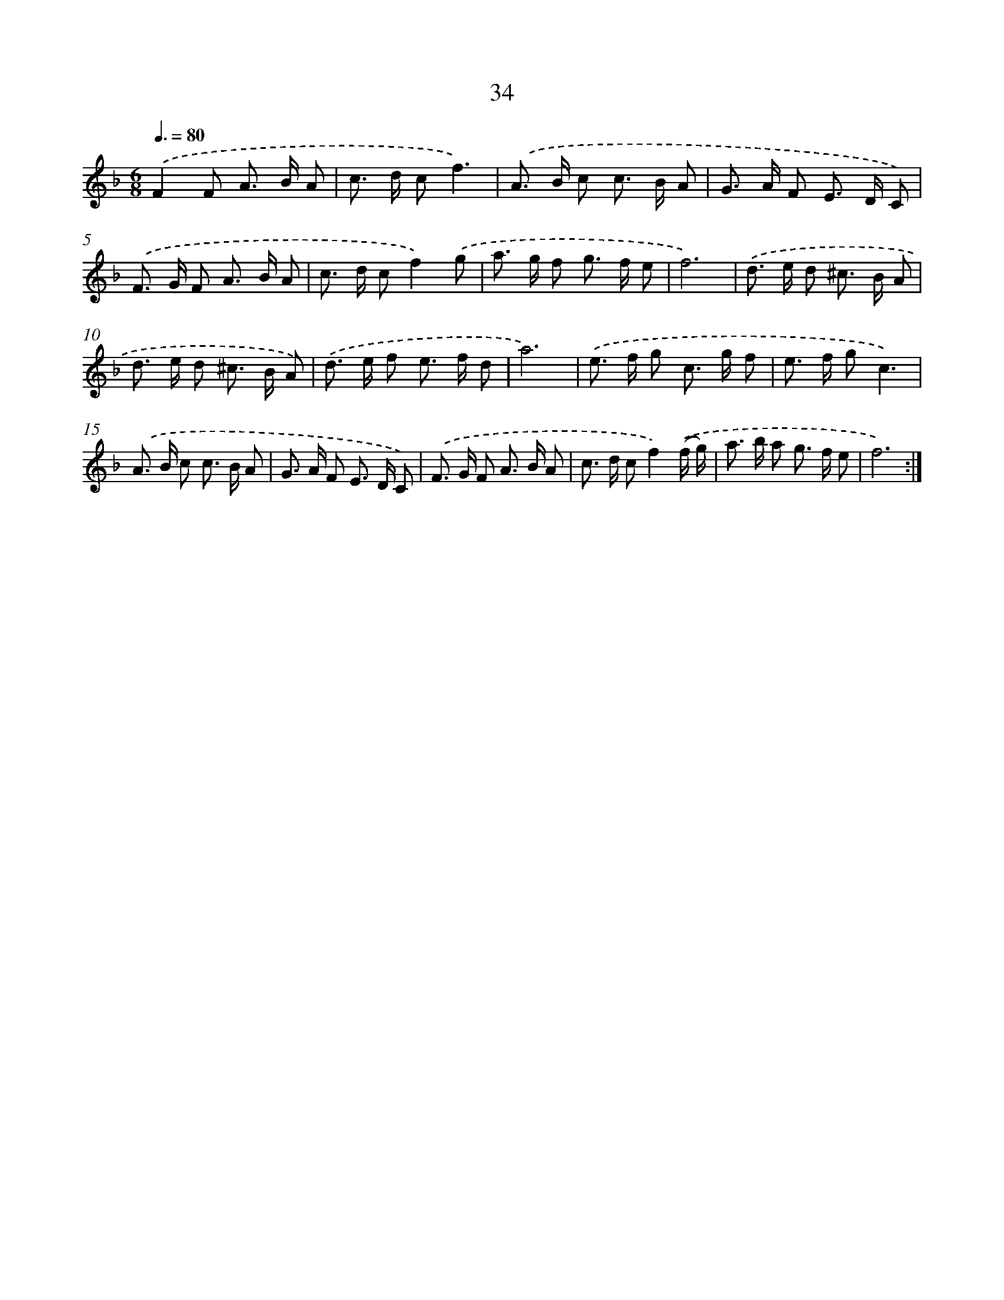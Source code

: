 X: 12489
T: 34
%%abc-version 2.0
%%abcx-abcm2ps-target-version 5.9.1 (29 Sep 2008)
%%abc-creator hum2abc beta
%%abcx-conversion-date 2018/11/01 14:37:25
%%humdrum-veritas 282455166
%%humdrum-veritas-data 3947352276
%%continueall 1
%%barnumbers 0
L: 1/8
M: 6/8
Q: 3/8=80
K: F clef=treble
.('F2F A> B A |
c> d cf3) |
.('A> B c c> B A |
G> A F E> D C) |
.('F> G F A> B A |
c> d cf2).('g |
a> g f g> f e |
f6) |
.('d> e d ^c> B A |
d> e d ^c> B A) |
.('d> e f e> f d |
a6) |
.('e> f g c> g f |
e> f gc3) |
.('A> B c c> B A |
G> A F E> D C) |
.('F> G F A> B A |
c> d cf2).('(f/ g/) |
a> b a g> f e |
f6) :|]
